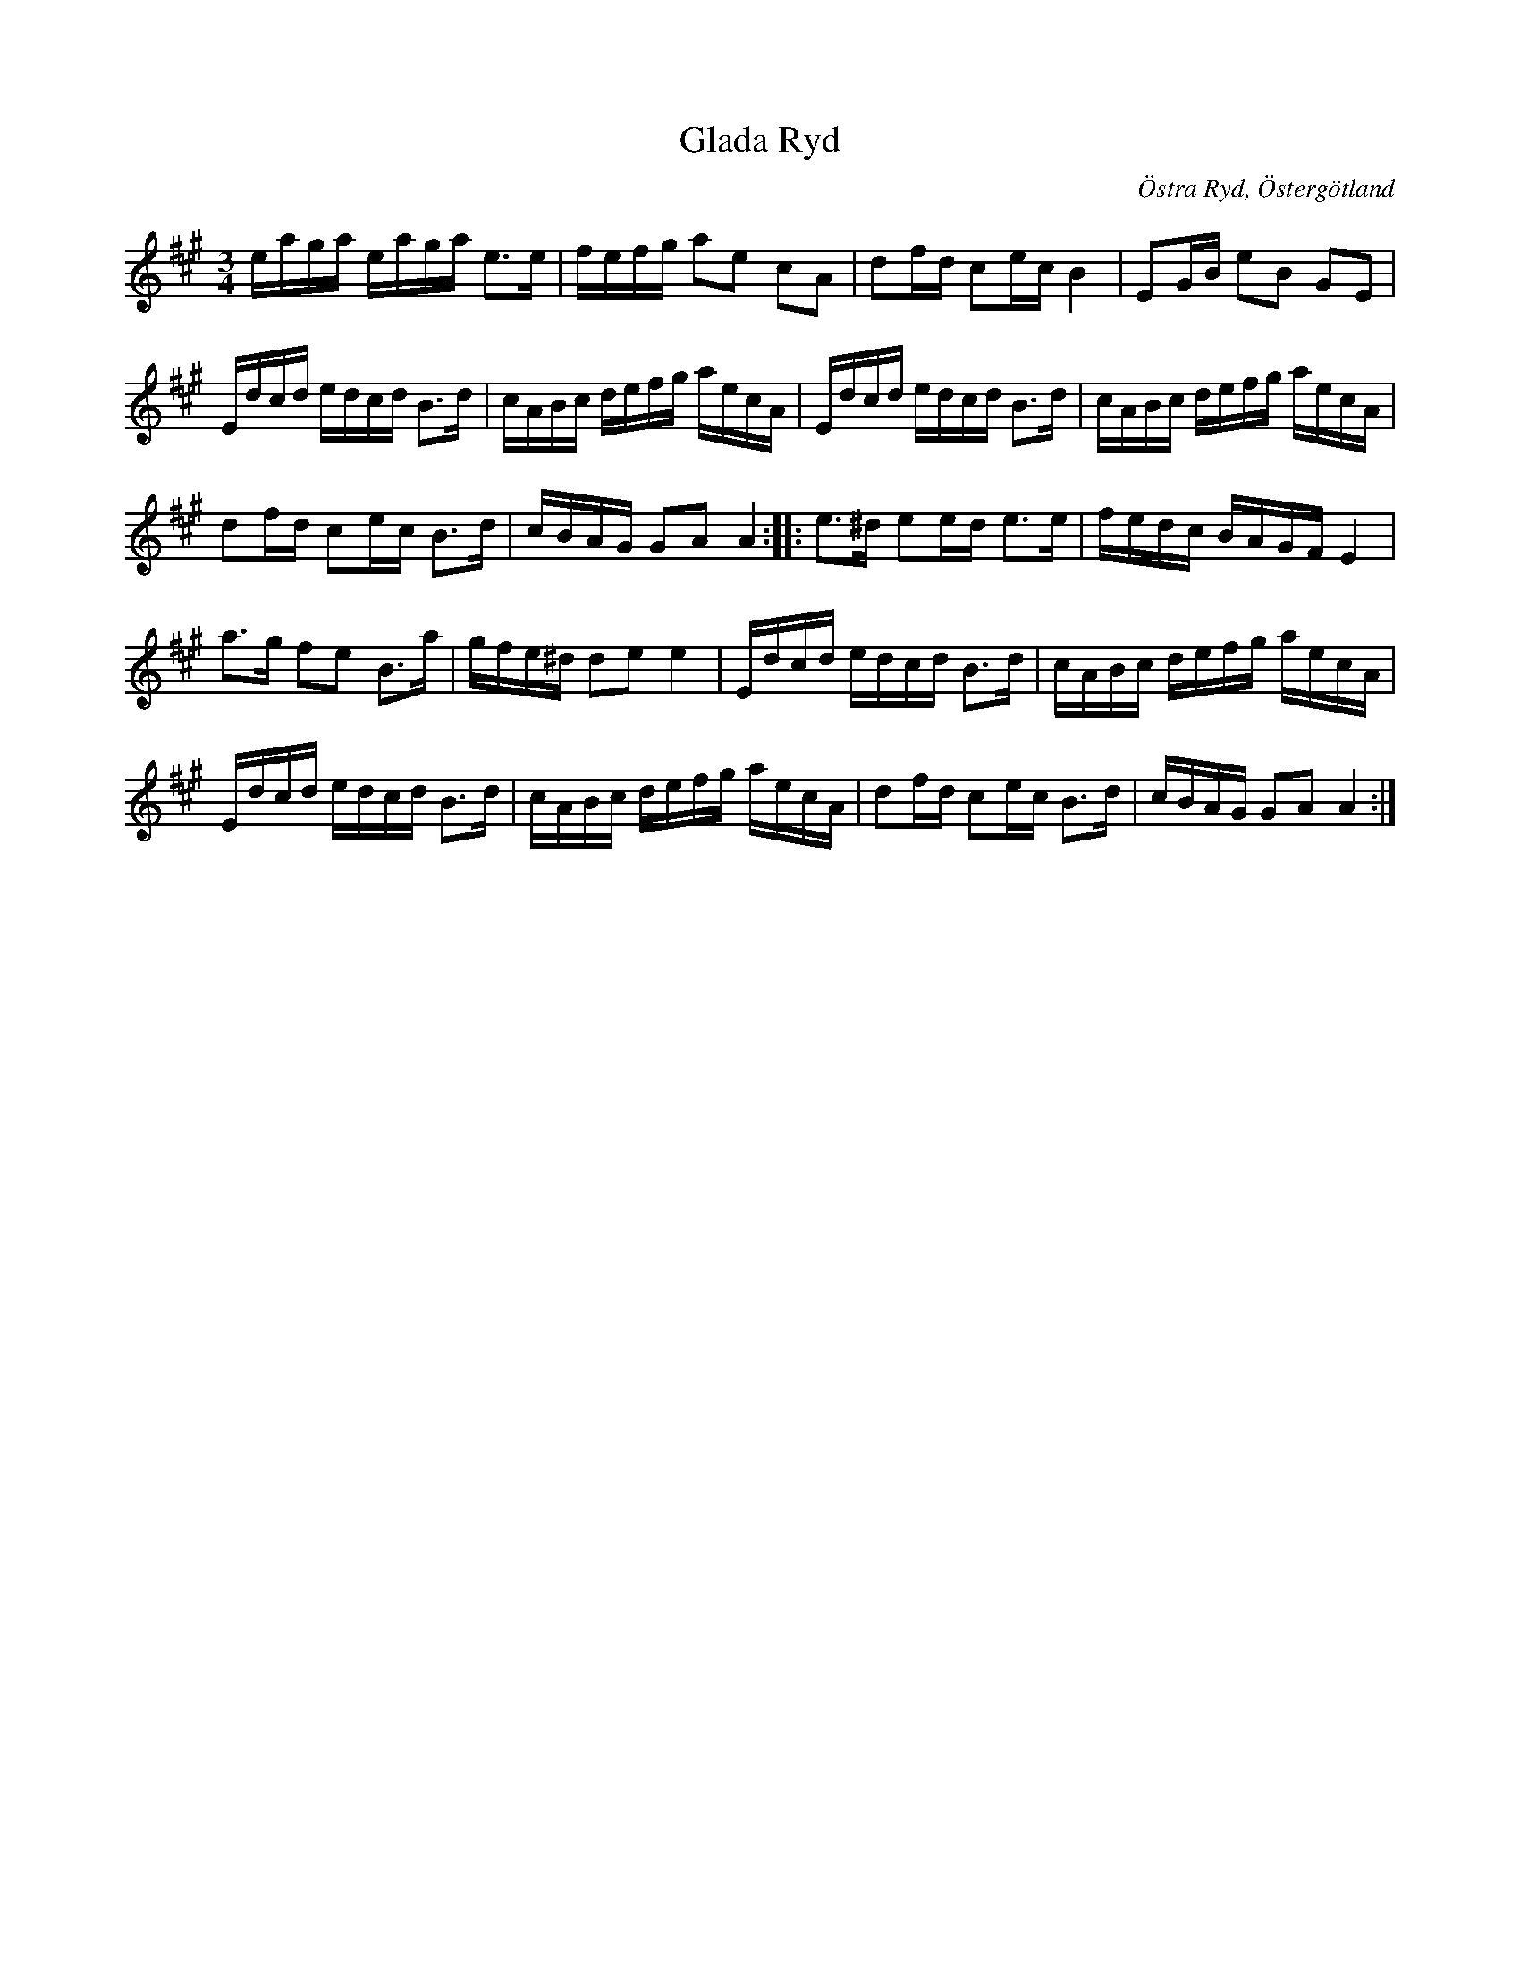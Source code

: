 %%abc-charset utf-8

X:1
T:Glada Ryd
R:Slängpolska
S:Efter [[!Anders Larsson]]
O:Östra Ryd, Östergötland
M:3/4
L:1/16
K:A
eaga eaga e3e| fefg a2e2 c2A2|d2fd c2ec B4|E2GB e2B2 G2E2| 
Edcd edcd B3d|cABc defg aecA|Edcd edcd B3d|cABc defg aecA|
d2fd c2ec B3d|cBAG G2A2 A4::e3^d e2ed e3e|fedc BAGF E4|
a3g f2e2 B3a| gfe^d d2e2 e4|Edcd edcd B3d|cABc defg aecA|
Edcd edcd B3d|cABc defg aecA|d2fd c2ec B3d|cBAG G2A2 A4:|

